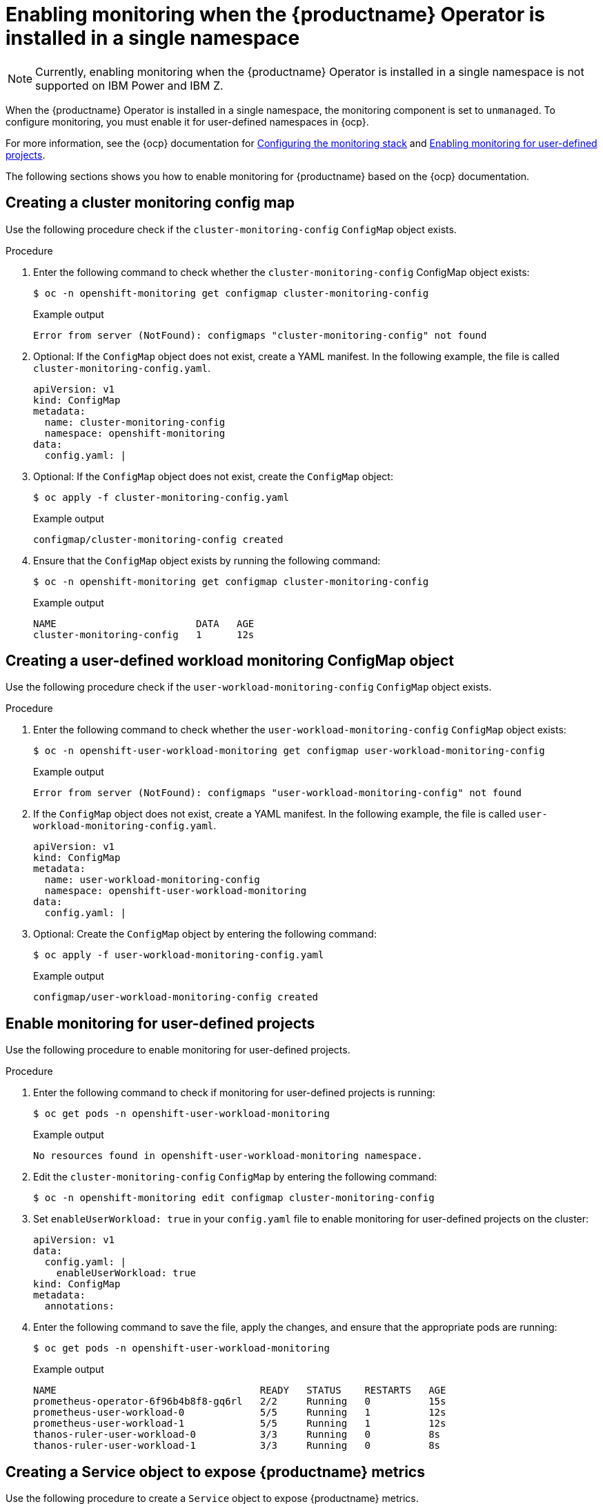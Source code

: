 :_content-type: PROCEDURE
[id="monitoring-single-namespace"]
= Enabling monitoring when the {productname} Operator is installed in a single namespace

[NOTE]
====
Currently, enabling monitoring when the {productname} Operator is installed in a single namespace is not supported on IBM Power and IBM Z.
====

When the {productname} Operator is installed in a single namespace, the monitoring component is set to `unmanaged`. To configure monitoring, you must enable it for user-defined namespaces in {ocp}.

For more information, see the {ocp} documentation for link:https://docs.openshift.com/container-platform/{ocp-y}/monitoring/configuring-the-monitoring-stack.html[Configuring the monitoring stack] and link:https://docs.openshift.com/container-platform/{ocp-y}/monitoring/enabling-monitoring-for-user-defined-projects.html[Enabling monitoring for user-defined projects].

The following sections shows you how to enable monitoring for {productname} based on the {ocp} documentation.

[id="creating-cluster-monitoring-config-map"]
== Creating a cluster monitoring config map

Use the following procedure check if the `cluster-monitoring-config` `ConfigMap` object exists.

.Procedure

. Enter the following command to check whether the `cluster-monitoring-config` ConfigMap object exists:
+
[source,terminal]
----
$ oc -n openshift-monitoring get configmap cluster-monitoring-config
----
+
.Example output
+
[source,terminal]
----
Error from server (NotFound): configmaps "cluster-monitoring-config" not found
----

. Optional: If the `ConfigMap` object does not exist, create a YAML manifest. In the following example, the file is called `cluster-monitoring-config.yaml`.
+
[source,terminal]
----
apiVersion: v1
kind: ConfigMap
metadata:
  name: cluster-monitoring-config
  namespace: openshift-monitoring
data:
  config.yaml: |
----

. Optional: If the `ConfigMap` object does not exist, create the `ConfigMap` object:
+
[source,terminal]
----
$ oc apply -f cluster-monitoring-config.yaml
----
+
.Example output
+
[source,terminal]
----
configmap/cluster-monitoring-config created
----

. Ensure that the `ConfigMap` object exists by running the following command:
+
[source,terminal]
----
$ oc -n openshift-monitoring get configmap cluster-monitoring-config
----
+
.Example output
+
[source,terminal]
----
NAME                        DATA   AGE
cluster-monitoring-config   1      12s
----

[id="creating-user-defined-workload-monitoring-config-map"]
== Creating a user-defined workload monitoring ConfigMap object

Use the following procedure check if the `user-workload-monitoring-config` `ConfigMap` object exists.

.Procedure

. Enter the following command to check whether the `user-workload-monitoring-config` `ConfigMap` object exists:
+
----
$ oc -n openshift-user-workload-monitoring get configmap user-workload-monitoring-config
----
+
.Example output
+
[source,terminal]
----
Error from server (NotFound): configmaps "user-workload-monitoring-config" not found
----

. If the `ConfigMap` object does not exist, create a YAML manifest. In the following example, the file is called `user-workload-monitoring-config.yaml`.
+
[source,terminal]
----
apiVersion: v1
kind: ConfigMap
metadata:
  name: user-workload-monitoring-config
  namespace: openshift-user-workload-monitoring
data:
  config.yaml: |
----

. Optional: Create the `ConfigMap` object by entering the following command:
+
[source,terminal]
----
$ oc apply -f user-workload-monitoring-config.yaml
----
+
.Example output
+
[source,terminal]
----
configmap/user-workload-monitoring-config created
----

[id="enabling-monitoring-user-defined-projects"]
== Enable monitoring for user-defined projects

Use the following procedure to enable monitoring for user-defined projects.

.Procedure

. Enter the following command to check if monitoring for user-defined projects is running:
+
[source,terminal]
----
$ oc get pods -n openshift-user-workload-monitoring
----
+
.Example output
+
[source,terminal]
----
No resources found in openshift-user-workload-monitoring namespace.
----

. Edit the `cluster-monitoring-config` `ConfigMap` by entering the following command:
+
----
$ oc -n openshift-monitoring edit configmap cluster-monitoring-config
----

. Set `enableUserWorkload: true` in your `config.yaml` file to enable monitoring for user-defined projects on the cluster:
+
[source,yaml]
----
apiVersion: v1
data:
  config.yaml: |
    enableUserWorkload: true
kind: ConfigMap
metadata:
  annotations:
----

. Enter the following command to save the file, apply the changes, and ensure that the appropriate pods are running:
+
----
$ oc get pods -n openshift-user-workload-monitoring
----
+
.Example output
+
[source,terminal]
----
NAME                                   READY   STATUS    RESTARTS   AGE
prometheus-operator-6f96b4b8f8-gq6rl   2/2     Running   0          15s
prometheus-user-workload-0             5/5     Running   1          12s
prometheus-user-workload-1             5/5     Running   1          12s
thanos-ruler-user-workload-0           3/3     Running   0          8s
thanos-ruler-user-workload-1           3/3     Running   0          8s
----

[id="creating-service-object-expose-quay-metrics"]
== Creating a Service object to expose {productname} metrics

Use the following procedure to create a `Service` object to expose {productname} metrics.

.Procedure

. Create a YAML file for the Service object:
+
----
$ cat <<EOF >  quay-service.yaml

apiVersion: v1
kind: Service
metadata:
  annotations:
  labels:
    quay-component: monitoring
    quay-operator/quayregistry: example-registry
  name: example-registry-quay-metrics
  namespace: quay-enterprise
spec:
  ports:
  - name: quay-metrics
    port: 9091
    protocol: TCP
    targetPort: 9091
  selector:
    quay-component: quay-app
    quay-operator/quayregistry: example-registry
  type: ClusterIP
EOF
----

. Create the `Service` object by entering the following command:
+
[source,terminal]
----
$  oc apply -f quay-service.yaml
----
+
.Example output
+
[source,terminal]
----
service/example-registry-quay-metrics created
----

[id="creating-servicemonitor-object"]
== Creating a ServiceMonitor object

Use the following procedure to configure OpenShift Monitoring to scrape the metrics by creating a `ServiceMonitor` resource.

.Procedure

. Create a YAML file for the `ServiceMonitor` resource:
+
----
$ cat <<EOF >  quay-service-monitor.yaml

apiVersion: monitoring.coreos.com/v1
kind: ServiceMonitor
metadata:
  labels:
    quay-operator/quayregistry: example-registry
  name: example-registry-quay-metrics-monitor
  namespace: quay-enterprise
spec:
  endpoints:
  - port: quay-metrics
  namespaceSelector:
    any: true
  selector:
    matchLabels:
      quay-component: monitoring
EOF
----

. Create the `ServiceMonitor` resource by entering the following command:
+
----
$ oc apply -f quay-service-monitor.yaml
----
+
.Example output
+
[source,terminal]
----
servicemonitor.monitoring.coreos.com/example-registry-quay-metrics-monitor created
----

[id="view-metrics-in-ocp"]
== Viewing metrics in {ocp}

You can access the metrics in the {ocp} console under *Monitoring* -> *Metrics*. In the Expression field, enter *quay_* to see the list of metrics available:

image:metrics-single-namespace.png[Quay metrics]

For example, if you have added users to your registry, select the *quay-users_rows* metric:

image:metrics-single-namespace-users.png[Quay metrics]

